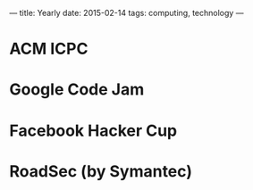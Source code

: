 ---
title: Yearly
date: 2015-02-14
tags: computing, technology
---

* ACM ICPC
* Google Code Jam
* Facebook Hacker Cup
* RoadSec (by Symantec)

